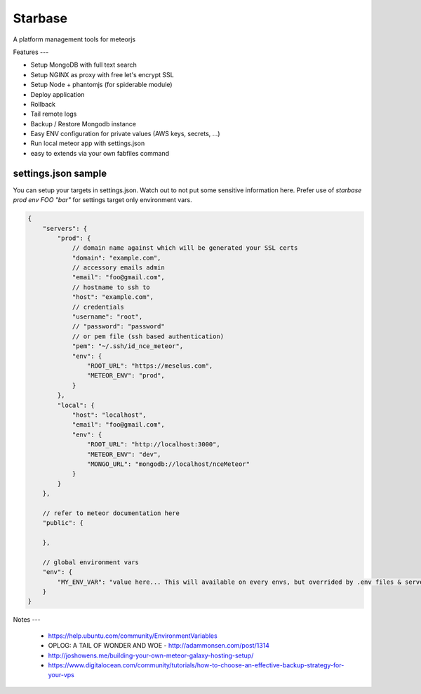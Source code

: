 Starbase
=====

A platform management tools for meteorjs


Features
---

- Setup MongoDB with full text search
- Setup NGINX as proxy with free let's encrypt SSL
- Setup Node + phantomjs (for spiderable module)

- Deploy application
- Rollback
- Tail remote logs

- Backup / Restore Mongodb instance

- Easy ENV configuration for private values (AWS keys, secrets, ...)
- Run local meteor app with settings.json

- easy to extends via your own fabfiles command



settings.json sample
----

You can setup your targets in settings.json. Watch out to not put some sensitive information here.
Prefer use of `starbase prod env FOO "bar"` for settings target only environment vars.

.. code::

    {
        "servers": {
            "prod": {
                // domain name against which will be generated your SSL certs
                "domain": "example.com",
                // accessory emails admin
                "email": "foo@gmail.com",
                // hostname to ssh to
                "host": "example.com",
                // credentials
                "username": "root",
                // "password": "password"
                // or pem file (ssh based authentication)
                "pem": "~/.ssh/id_nce_meteor",
                "env": {
                    "ROOT_URL": "https://meselus.com",
                    "METEOR_ENV": "prod",
                }
            },
            "local": {
                "host": "localhost",
                "email": "foo@gmail.com",
                "env": {
                    "ROOT_URL": "http://localhost:3000",
                    "METEOR_ENV": "dev",
                    "MONGO_URL": "mongodb://localhost/nceMeteor"
                }
            }
        },

        // refer to meteor documentation here
        "public": {

        },

        // global environment vars
        "env": {
            "MY_ENV_VAR": "value here... This will available on every envs, but overrided by .env files & servers environments values"
        }
    }




Notes
---

 - https://help.ubuntu.com/community/EnvironmentVariables
 - OPLOG: A TAIL OF WONDER AND WOE  - http://adammonsen.com/post/1314
 - http://joshowens.me/building-your-own-meteor-galaxy-hosting-setup/
 - https://www.digitalocean.com/community/tutorials/how-to-choose-an-effective-backup-strategy-for-your-vps
